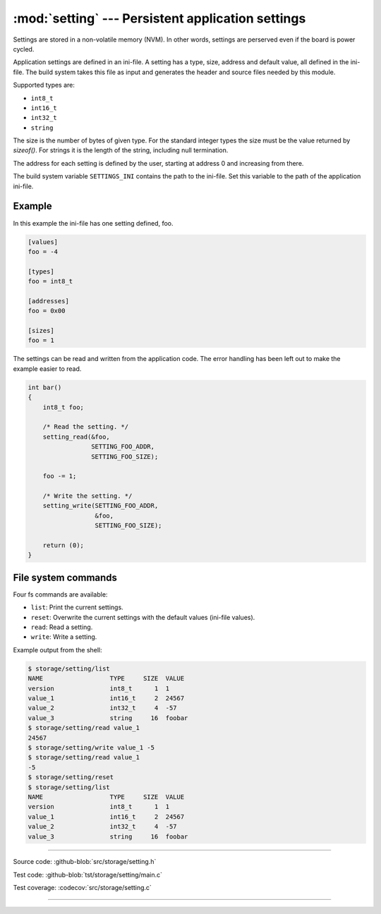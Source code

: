 :mod:`setting` --- Persistent application settings
==================================================

.. module:: setting
   :synopsis: Persistent application settings.

Settings are stored in a non-volatile memory (NVM). In other words,
settings are perserved even if the board is power cycled.

Application settings are defined in an ini-file. A setting has a type,
size, address and default value, all defined in the ini-file. The
build system takes this file as input and generates the header and
source files needed by this module.

Supported types are:

- ``int8_t``

- ``int16_t``

- ``int32_t``

- ``string``

The size is the number of bytes of given type. For the standard
integer types the size must be the value returned by `sizeof()`. For
strings it is the length of the string, including null termination.

The address for each setting is defined by the user, starting at
address 0 and increasing from there.

The build system variable ``SETTINGS_INI`` contains the path to the
ini-file. Set this variable to the path of the application ini-file.

Example
-------

In this example the ini-file has one setting defined, foo.

.. code-block:: ini

   [values]
   foo = -4

   [types]
   foo = int8_t

   [addresses]
   foo = 0x00

   [sizes]
   foo = 1

The settings can be read and written from the application code. The
error handling has been left out to make the example easier to read.

.. code-block:: c

   int bar()
   {
       int8_t foo;

       /* Read the setting. */
       setting_read(&foo,
                    SETTING_FOO_ADDR,
                    SETTING_FOO_SIZE);

       foo -= 1;

       /* Write the setting. */
       setting_write(SETTING_FOO_ADDR,
                     &foo,
                     SETTING_FOO_SIZE);

       return (0);
   }

File system commands
--------------------

Four fs commands are available:

- ``list``: Print the current settings.

- ``reset``: Overwrite the current settings with the default values
  (ini-file values).

- ``read``: Read a setting.

- ``write``: Write a setting.

Example output from the shell:

.. code-block:: text

    $ storage/setting/list 
    NAME                  TYPE     SIZE  VALUE
    version               int8_t      1  1
    value_1               int16_t     2  24567
    value_2               int32_t     4  -57
    value_3               string     16  foobar
    $ storage/setting/read value_1
    24567
    $ storage/setting/write value_1 -5
    $ storage/setting/read value_1
    -5
    $ storage/setting/reset
    $ storage/setting/list 
    NAME                  TYPE     SIZE  VALUE
    version               int8_t      1  1
    value_1               int16_t     2  24567
    value_2               int32_t     4  -57
    value_3               string     16  foobar

----------------------------------------------

Source code: :github-blob:`src/storage/setting.h`

Test code: :github-blob:`tst/storage/setting/main.c`

Test coverage: :codecov:`src/storage/setting.c`

----------------------------------------------

.. doxygenfile:: storage/setting.h
   :project: simba
